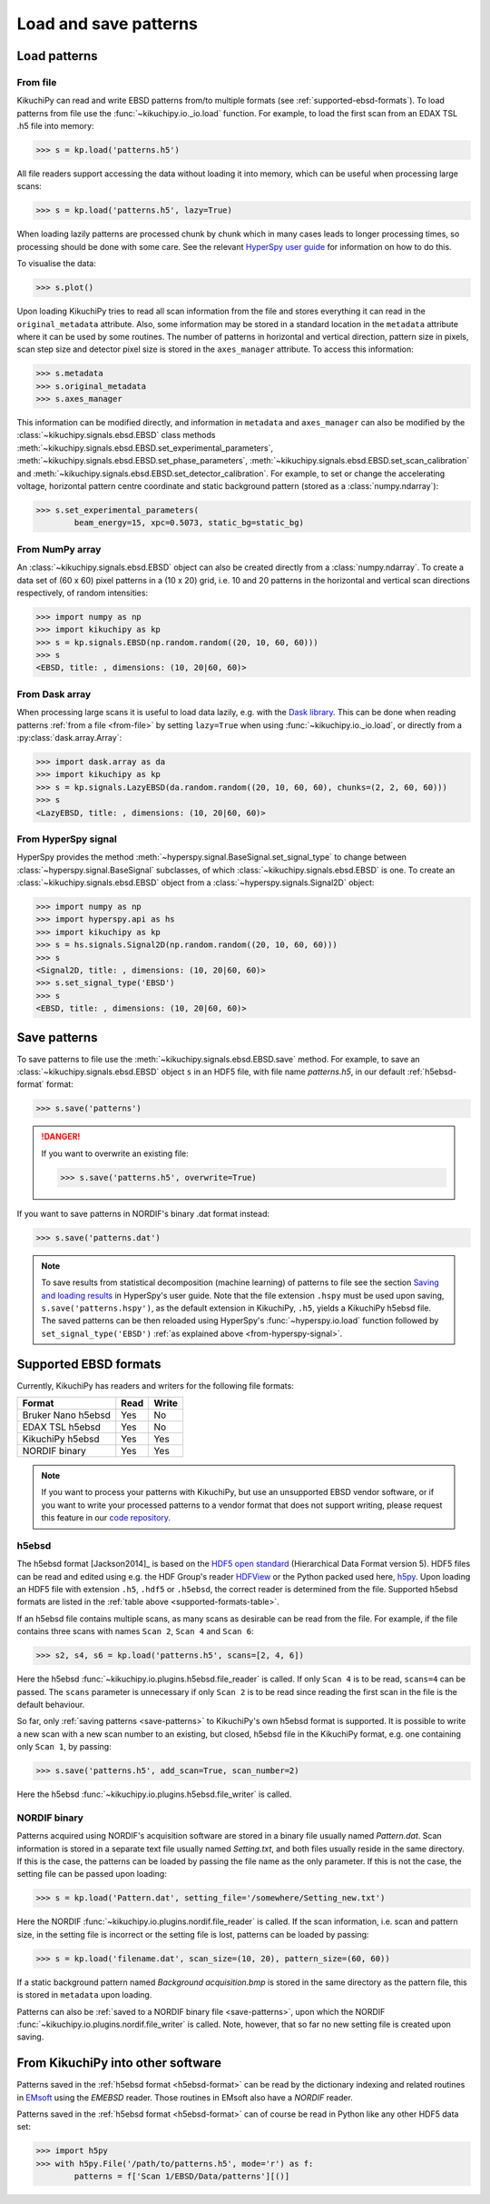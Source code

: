 ======================
Load and save patterns
======================

.. _load-patterns-from-file:

Load patterns
=============

.. _from-file:

From file
-----------

KikuchiPy can read and write EBSD patterns from/to multiple formats (see
:ref:`supported-ebsd-formats`). To load patterns from file use the
:func:`~kikuchipy.io._io.load` function. For example, to load the first scan
from an EDAX TSL .h5 file into memory:

.. code-block:: python

    >>> s = kp.load('patterns.h5')

All file readers support accessing the data without loading it into memory,
which can be useful when processing large scans:

.. code-block:: python

    >>> s = kp.load('patterns.h5', lazy=True)

When loading lazily patterns are processed chunk by chunk which in many cases
leads to longer processing times, so processing should be done with some care.
See the relevant `HyperSpy user guide
<http://hyperspy.org/hyperspy-doc/current/user_guide/big_data.html>`_ for
information on how to do this.

To visualise the data:

.. code-block:: python

    >>> s.plot()

Upon loading KikuchiPy tries to read all scan information from the file and
stores everything it can read in the ``original_metadata`` attribute. Also, some
information may be stored in a standard location in the ``metadata`` attribute
where it can be used by some routines. The number of patterns in horizontal and
vertical direction, pattern size in pixels, scan step size and detector pixel
size is stored in the ``axes_manager`` attribute. To access this information:

.. code-block:: python

    >>> s.metadata
    >>> s.original_metadata
    >>> s.axes_manager

This information can be modified directly, and information in ``metadata`` and
``axes_manager`` can also be modified by the
:class:`~kikuchipy.signals.ebsd.EBSD` class methods
:meth:`~kikuchipy.signals.ebsd.EBSD.set_experimental_parameters`,
:meth:`~kikuchipy.signals.ebsd.EBSD.set_phase_parameters`,
:meth:`~kikuchipy.signals.ebsd.EBSD.set_scan_calibration` and
:meth:`~kikuchipy.signals.ebsd.EBSD.set_detector_calibration`. For example, to
set or change the accelerating voltage, horizontal pattern centre coordinate and
static background pattern (stored as a :class:`numpy.ndarray`):

.. code-block:: python

    >>> s.set_experimental_parameters(
            beam_energy=15, xpc=0.5073, static_bg=static_bg)

.. _from-numpy-array:

From NumPy array
----------------

An :class:`~kikuchipy.signals.ebsd.EBSD` object can also be created directly
from a :class:`numpy.ndarray`. To create a data set of (60 x 60) pixel patterns
in a (10 x 20) grid, i.e. 10 and 20 patterns in the horizontal and vertical scan
directions respectively, of random intensities:

.. code-block:: python

    >>> import numpy as np
    >>> import kikuchipy as kp
    >>> s = kp.signals.EBSD(np.random.random((20, 10, 60, 60)))
    >>> s
    <EBSD, title: , dimensions: (10, 20|60, 60)>

.. _from-dask-array:

From Dask array
---------------

When processing large scans it is useful to load data lazily, e.g. with the
`Dask library <https://docs.dask.org/en/latest/>`_. This can be done when
reading patterns :ref:`from a file <from-file>` by setting ``lazy=True`` when
using :func:`~kikuchipy.io._io.load`, or directly from a
:py:class:`dask.array.Array`:

.. code-block:: python

    >>> import dask.array as da
    >>> import kikuchipy as kp
    >>> s = kp.signals.LazyEBSD(da.random.random((20, 10, 60, 60), chunks=(2, 2, 60, 60)))
    >>> s
    <LazyEBSD, title: , dimensions: (10, 20|60, 60)>

.. _from-hyperspy-signal:

From HyperSpy signal
--------------------

HyperSpy provides the method
:meth:`~hyperspy.signal.BaseSignal.set_signal_type` to change between
:class:`~hyperspy.signal.BaseSignal` subclasses, of which
:class:`~kikuchipy.signals.ebsd.EBSD` is one. To create an
:class:`~kikuchipy.signals.ebsd.EBSD` object from a
:class:`~hyperspy.signals.Signal2D` object:

.. code-block:: python

    >>> import numpy as np
    >>> import hyperspy.api as hs
    >>> import kikuchipy as kp
    >>> s = hs.signals.Signal2D(np.random.random((20, 10, 60, 60)))
    >>> s
    <Signal2D, title: , dimensions: (10, 20|60, 60)>
    >>> s.set_signal_type('EBSD')
    >>> s
    <EBSD, title: , dimensions: (10, 20|60, 60)>

.. _save-patterns:

Save patterns
=============

To save patterns to file use the :meth:`~kikuchipy.signals.ebsd.EBSD.save`
method. For example, to save an :class:`~kikuchipy.signals.ebsd.EBSD` object
``s`` in an HDF5 file, with file name `patterns.h5`, in our default
:ref:`h5ebsd-format` format:

.. code-block:: python

    >>> s.save('patterns')

.. danger::

    If you want to overwrite an existing file:

    .. code-block:: python

        >>> s.save('patterns.h5', overwrite=True)

If you want to save patterns in NORDIF's binary .dat format instead:

.. code-block:: python

    >>> s.save('patterns.dat')

.. note::

    To save results from statistical decomposition (machine learning) of
    patterns to file see the section `Saving and loading results
    <http://hyperspy.org/hyperspy-doc/current/user_guide/mva.html#saving-and-
    loading-results>`_ in HyperSpy's user guide. Note that the file extension
    ``.hspy`` must be used upon saving, ``s.save('patterns.hspy')``, as the
    default extension in KikuchiPy, ``.h5``, yields a KikuchiPy h5ebsd file. The
    saved patterns can be then reloaded using HyperSpy's
    :func:`~hyperspy.io.load` function followed by ``set_signal_type('EBSD')``
    :ref:`as explained above <from-hyperspy-signal>`.

.. _supported-ebsd-formats:

Supported EBSD formats
======================

Currently, KikuchiPy has readers and writers for the following file formats:

.. _supported-formats-table:

.. table::

    +--------------------+------+-------+
    | Format             | Read | Write |
    +====================+======+=======+
    | Bruker Nano h5ebsd | Yes  | No    |
    +--------------------+------+-------+
    | EDAX TSL h5ebsd    | Yes  | No    |
    +--------------------+------+-------+
    | KikuchiPy h5ebsd   | Yes  | Yes   |
    +--------------------+------+-------+
    | NORDIF binary      | Yes  | Yes   |
    +--------------------+------+-------+

.. note::

    If you want to process your patterns with KikuchiPy, but use an unsupported
    EBSD vendor software, or if you want to write your processed patterns to a
    vendor format that does not support writing, please request this feature
    in our `code repository <https://github.com/kikuchipy/kikuchipy/issues>`_.

.. _h5ebsd-format:

h5ebsd
------

The h5ebsd format [Jackson2014]_ is based on the `HDF5 open standard
<http://www.hdfgroup.org/HDF5/>`_ (Hierarchical Data Format version 5). HDF5
files can be read and edited using e.g. the HDF Group's reader `HDFView
<https://www.hdfgroup.org/downloads/hdfview/>`_ or the Python packed used here,
`h5py <http://docs.h5py.org/en/stable/>`_. Upon loading an HDF5 file with
extension ``.h5``, ``.hdf5`` or ``.h5ebsd``, the correct reader is determined
from the file. Supported h5ebsd formats are listed in the :ref:`table above
<supported-formats-table>`.

If an h5ebsd file contains multiple scans, as many scans as desirable can be
read from the file. For example, if the file contains three scans with names
``Scan 2``, ``Scan 4`` and ``Scan 6``:

.. code-block:: python

    >>> s2, s4, s6 = kp.load('patterns.h5', scans=[2, 4, 6])

Here the h5ebsd :func:`~kikuchipy.io.plugins.h5ebsd.file_reader` is called. If
only ``Scan 4`` is to be read, ``scans=4`` can be passed. The ``scans``
parameter is unnecessary if only ``Scan 2`` is to be read since reading the
first scan in the file is the default behaviour.

So far, only :ref:`saving patterns <save-patterns>` to KikuchiPy's own h5ebsd
format is supported. It is possible to write a new scan with a new scan number
to an existing, but closed, h5ebsd file in the KikuchiPy format, e.g. one
containing only ``Scan 1``, by passing:

.. code-block:: python

    >>> s.save('patterns.h5', add_scan=True, scan_number=2)

Here the h5ebsd :func:`~kikuchipy.io.plugins.h5ebsd.file_writer` is called.

.. _nordif-format:

NORDIF binary
-------------

Patterns acquired using NORDIF's acquisition software are stored in a binary
file usually named `Pattern.dat`. Scan information is stored in a separate text
file usually named `Setting.txt`, and both files usually reside in the same
directory. If this is the case, the patterns can be loaded by passing the file
name as the only parameter. If this is not the case, the setting file can be
passed upon loading:

.. code-block:: python

    >>> s = kp.load('Pattern.dat', setting_file='/somewhere/Setting_new.txt')

Here the NORDIF :func:`~kikuchipy.io.plugins.nordif.file_reader` is called. If
the scan information, i.e. scan and pattern size, in the setting file is
incorrect or the setting file is lost, patterns can be loaded by passing:

.. code-block:: python

    >>> s = kp.load('filename.dat', scan_size=(10, 20), pattern_size=(60, 60))

If a static background pattern named `Background acquisition.bmp` is stored in
the same directory as the pattern file, this is stored in ``metadata`` upon
loading.

Patterns can also be :ref:`saved to a NORDIF binary file <save-patterns>`, upon
which the NORDIF :func:`~kikuchipy.io.plugins.nordif.file_writer` is called.
Note, however, that so far no new setting file is created upon saving.

.. _from-kikuchipy-into-other-software:

From KikuchiPy into other software
==================================

Patterns saved in the :ref:`h5ebsd format <h5ebsd-format>` can be read by the
dictionary indexing and related routines in
`EMsoft <http://vbff.materials.cmu.edu/EMsoft>`_ using the `EMEBSD` reader.
Those routines in EMsoft also have a `NORDIF` reader.

Patterns saved in the :ref:`h5ebsd format <h5ebsd-format>` can of course be read
in Python like any other HDF5 data set:

.. code-block:: python

    >>> import h5py
    >>> with h5py.File('/path/to/patterns.h5', mode='r') as f:
            patterns = f['Scan 1/EBSD/Data/patterns'][()]

